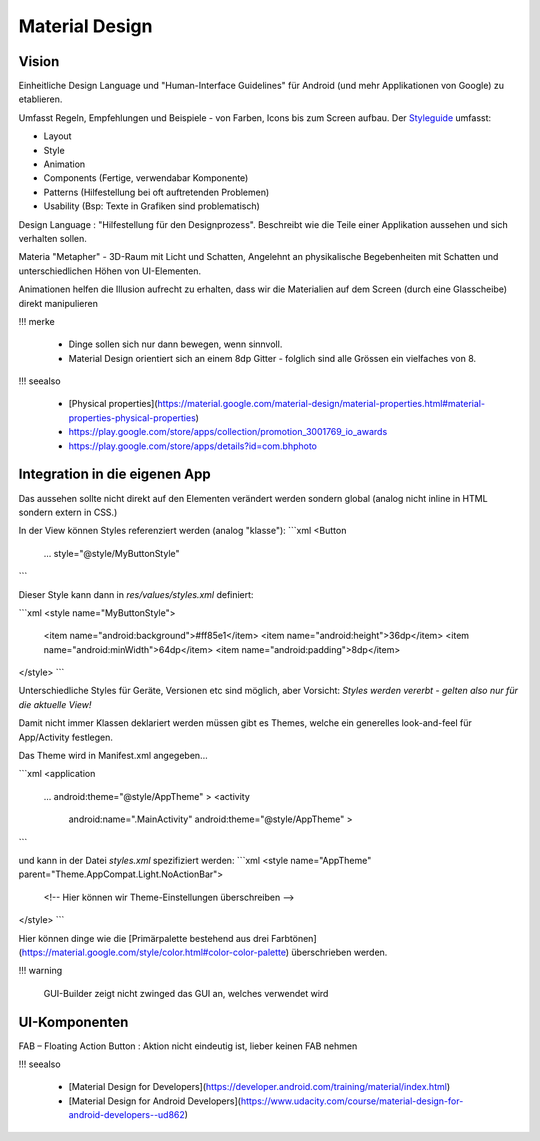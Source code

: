 Material Design
===============

Vision
----------
Einheitliche Design Language und "Human-Interface Guidelines" für Android (und mehr Applikationen von Google) zu etablieren.

Umfasst Regeln, Empfehlungen und Beispiele - von Farben, Icons bis zum Screen aufbau.
Der `Styleguide <https://material.google.com/>`_ umfasst:

* Layout
* Style
* Animation
* Components (Fertige, verwendabar Komponente)
* Patterns (Hilfestellung bei oft auftretenden Problemen)
* Usability (Bsp: Texte in Grafiken sind problematisch)


Design Language
: "Hilfestellung für den Designprozess". Beschreibt wie die Teile einer Applikation aussehen und sich verhalten sollen.

Materia "Metapher" - 3D-Raum mit Licht und Schatten, Angelehnt an physikalische Begebenheiten mit Schatten und unterschiedlichen Höhen von UI-Elementen.

Animationen helfen die Illusion aufrecht zu erhalten, dass wir die Materialien auf dem Screen (durch eine Glasscheibe) direkt manipulieren

.. image:: https://material-design.storage.googleapis.com/publish/material_v_9/0Bzhp5Z4wHba3VG9SaVpNbkpHb2s/whatismaterial_3d_elevation2.png



!!! merke

    * Dinge sollen sich nur dann bewegen, wenn sinnvoll.
    * Material Design orientiert sich an einem 8dp Gitter - folglich sind alle Grössen ein vielfaches von 8.


.. image:: images/material_design_zusammenfassung.png

!!! seealso

    * [Physical properties](https://material.google.com/material-design/material-properties.html#material-properties-physical-properties)
    * https://play.google.com/store/apps/collection/promotion_3001769_io_awards
    * https://play.google.com/store/apps/details?id=com.bhphoto


Integration in die eigenen App
-------------------------------

Das aussehen sollte nicht direkt auf den Elementen verändert werden sondern global (analog nicht inline in HTML sondern extern in CSS.)

In der View können Styles referenziert werden (analog "klasse"):
```xml
<Button
   ...
   style="@style/MyButtonStyle"
```

Dieser Style kann dann in `res/values/styles.xml` definiert:

```xml
<style name="MyButtonStyle">
   <item name="android:background">#ff85e1</item>
   <item name="android:height">36dp</item>
   <item name="android:minWidth">64dp</item>
   <item name="android:padding">8dp</item>
</style>
```

Unterschiedliche Styles für Geräte, Versionen etc sind möglich, aber Vorsicht: *Styles werden vererbt - gelten also nur für die aktuelle View!*

Damit nicht immer Klassen deklariert werden müssen gibt es Themes, welche ein generelles look-and-feel für App/Activity festlegen.

Das Theme wird in Manifest.xml angegeben...

```xml
<application
   ...
   android:theme="@style/AppTheme" >
   <activity
       android:name=".MainActivity"
       android:theme="@style/AppTheme" >
```

und kann in der Datei `styles.xml` spezifiziert werden:
```xml
<style name="AppTheme" parent="Theme.AppCompat.Light.NoActionBar">
   <!-- Hier können wir Theme-Einstellungen überschreiben -->
</style>
```

Hier können dinge wie die [Primärpalette bestehend aus drei Farbtönen](https://material.google.com/style/color.html#color-color-palette)
überschrieben werden.


!!! warning

    GUI-Builder zeigt nicht zwinged das GUI an, welches verwendet wird



UI-Komponenten
--------------

FAB – Floating Action Button
: Aktion nicht eindeutig ist, lieber keinen FAB nehmen

!!! seealso

    * [Material Design for Developers](https://developer.android.com/training/material/index.html)
    * [Material Design for Android Developers](https://www.udacity.com/course/material-design-for-android-developers--ud862)
